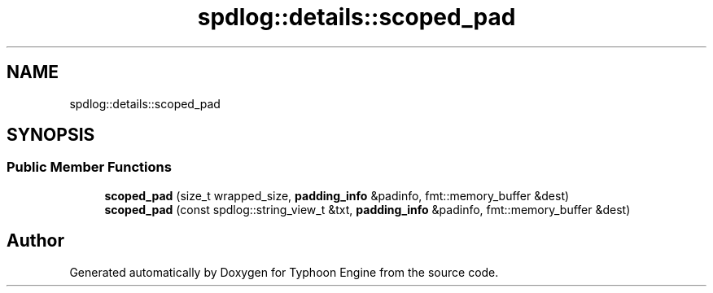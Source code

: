 .TH "spdlog::details::scoped_pad" 3 "Sat Jul 20 2019" "Version 0.1" "Typhoon Engine" \" -*- nroff -*-
.ad l
.nh
.SH NAME
spdlog::details::scoped_pad
.SH SYNOPSIS
.br
.PP
.SS "Public Member Functions"

.in +1c
.ti -1c
.RI "\fBscoped_pad\fP (size_t wrapped_size, \fBpadding_info\fP &padinfo, fmt::memory_buffer &dest)"
.br
.ti -1c
.RI "\fBscoped_pad\fP (const spdlog::string_view_t &txt, \fBpadding_info\fP &padinfo, fmt::memory_buffer &dest)"
.br
.in -1c

.SH "Author"
.PP 
Generated automatically by Doxygen for Typhoon Engine from the source code\&.

